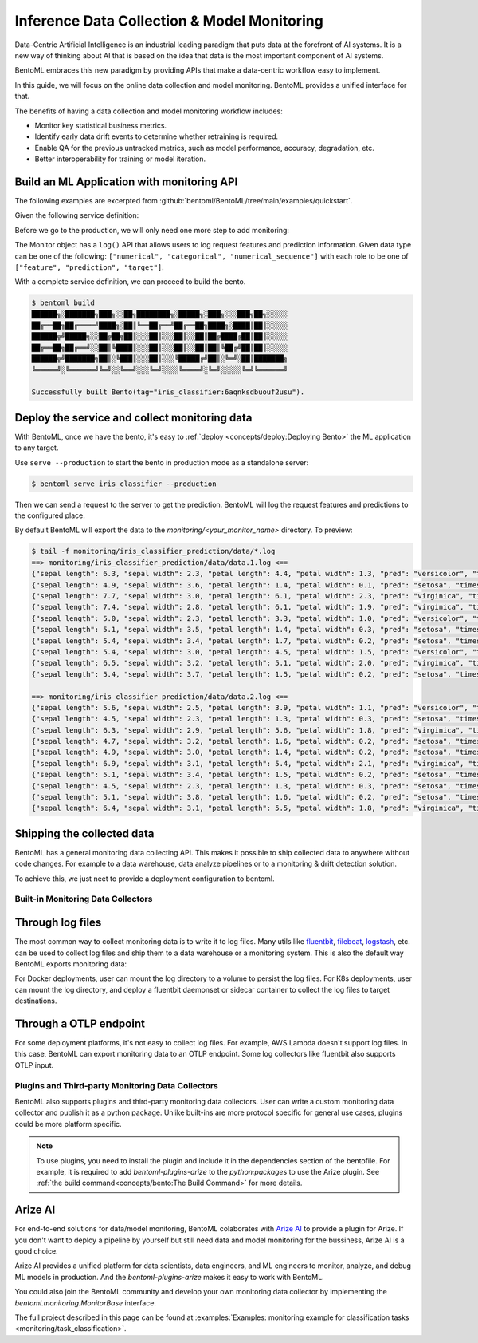 ============================================
Inference Data Collection & Model Monitoring
============================================

Data-Centric Artificial Intelligence is an industrial leading paradigm that puts
data at the forefront of AI systems. It is a new way of thinking
about AI that is based on the idea that data is the most important
component of AI systems.

BentoML embraces this new paradigm by providing APIs that make a data-centric workflow easy to implement.

.. image:: ../_static/img/monitoring_workflow.png
   :width: 600px
   :align: center

In this guide, we will focus on the online data collection and model monitoring. BentoML provides a unified interface for that.

The benefits of having a data collection and model monitoring workflow includes:

- Monitor key statistical business metrics.
- Identify early data drift events to determine whether retraining is required.
- Enable QA for the previous untracked metrics, such as model performance, accuracy, degradation, etc.
- Better interoperability for training or model iteration.


Build an ML Application with monitoring API
~~~~~~~~~~~~~~~~~~~~~~~~~~~~~~~~~~~~~~~~~~~

The following examples are excerpted from :github:`bentoml/BentoML/tree/main/examples/quickstart`.

Given the following service definition:


.. code-block:: python
    :caption: `service.py`

    import numpy as np
    import bentoml
    from bentoml.io import Text
    from bentoml.io import NumpyNdarray

    CLASS_NAMES = ["setosa", "versicolor", "virginica"]

    iris_clf_runner = bentoml.sklearn.get("iris_clf:latest").to_runner()

    svc = bentoml.Service("iris_classifier", runners=[iris_clf_runner])

    @svc.api(
        input=NumpyNdarray.from_sample(np.array([4.9, 3.0, 1.4, 0.2], dtype=np.double)),
        output=Text(),
    )
    async def classify(features: np.ndarray) -> str:
        results = await iris_clf_runner.predict.async_run([features])
        result = results[0]
        category = CLASS_NAMES[result]
        return category

Before we go to the production, we will only need one more step to add monitoring:


.. code-block:: python
    :caption: `service.py`
    :emphasize-lines: 17-21,27

    import numpy as np

    import bentoml
    from bentoml.io import Text
    from bentoml.io import NumpyNdarray

    CLASS_NAMES = ["setosa", "versicolor", "virginica"]

    iris_clf_runner = bentoml.sklearn.get("iris_clf:latest").to_runner()
    svc = bentoml.Service("iris_classifier", runners=[iris_clf_runner])

    @svc.api(
        input=NumpyNdarray.from_sample(np.array([4.9, 3.0, 1.4, 0.2], dtype=np.double)),
        output=Text(),
    )
    async def classify(features: np.ndarray) -> str:
        with bentoml.monitor("iris_classifier_prediction") as mon:
            mon.log(features[0], name="sepal length", role="feature", data_type="numerical")
            mon.log(features[1], name="sepal width", role="feature", data_type="numerical")
            mon.log(features[2], name="petal length", role="feature", data_type="numerical")
            mon.log(features[3], name="petal width", role="feature", data_type="numerical")

            results = await iris_clf_runner.predict.async_run([features])
            result = results[0]
            category = CLASS_NAMES[result]

            mon.log(category, name="pred", role="prediction", data_type="categorical")
        return category

The Monitor object has a ``log()`` API that allows users to log request features and prediction information. Given data type can be one of the following: ``["numerical", "categorical", "numerical_sequence"]`` with each role to be one of ``["feature", "prediction", "target"]``.

With a complete service definition, we can proceed to build the bento.

.. code-block:: bash

    $ bentoml build
    ██████╗░███████╗███╗░░██╗████████╗░█████╗░███╗░░░███╗██╗░░░░░
    ██╔══██╗██╔════╝████╗░██║╚══██╔══╝██╔══██╗████╗░████║██║░░░░░
    ██████╦╝█████╗░░██╔██╗██║░░░██║░░░██║░░██║██╔████╔██║██║░░░░░
    ██╔══██╗██╔══╝░░██║╚████║░░░██║░░░██║░░██║██║╚██╔╝██║██║░░░░░
    ██████╦╝███████╗██║░╚███║░░░██║░░░╚█████╔╝██║░╚═╝░██║███████╗
    ╚═════╝░╚══════╝╚═╝░░╚══╝░░░╚═╝░░░░╚════╝░╚═╝░░░░░╚═╝╚══════╝

    Successfully built Bento(tag="iris_classifier:6aqnksdbuouf2usu").

Deploy the service and collect monitoring data
~~~~~~~~~~~~~~~~~~~~~~~~~~~~~~~~~~~~~~~~~~~~~~

With BentoML, once we have the bento, it's easy to :ref:`deploy <concepts/deploy:Deploying Bento>` the ML application to any target.

Use ``serve --production`` to start the bento in production mode as a standalone server:

.. code-block:: bash

    $ bentoml serve iris_classifier --production

Then we can send a request to the server to get the prediction. BentoML will log the request features and predictions to the configured place.

By default BentoML will export the data to the `monitoring/<your_monitor_name>` directory. To preview:

.. code-block:: bash

    $ tail -f monitoring/iris_classifier_prediction/data/*.log
    ==> monitoring/iris_classifier_prediction/data/data.1.log <==
    {"sepal length": 6.3, "sepal width": 2.3, "petal length": 4.4, "petal width": 1.3, "pred": "versicolor", "timestamp": "2022-11-09T15:31:26.781914", "request_id": "10655923893485958044"}
    {"sepal length": 4.9, "sepal width": 3.6, "petal length": 1.4, "petal width": 0.1, "pred": "setosa", "timestamp": "2022-11-09T15:31:26.786670", "request_id": "16263733333988780524"}
    {"sepal length": 7.7, "sepal width": 3.0, "petal length": 6.1, "petal width": 2.3, "pred": "virginica", "timestamp": "2022-11-09T15:31:26.788535", "request_id": "9077185615468445403"}
    {"sepal length": 7.4, "sepal width": 2.8, "petal length": 6.1, "petal width": 1.9, "pred": "virginica", "timestamp": "2022-11-09T15:31:26.795290", "request_id": "1949956912055125154"}
    {"sepal length": 5.0, "sepal width": 2.3, "petal length": 3.3, "petal width": 1.0, "pred": "versicolor", "timestamp": "2022-11-09T15:31:26.797957", "request_id": "5892192931675972870"}
    {"sepal length": 5.1, "sepal width": 3.5, "petal length": 1.4, "petal width": 0.3, "pred": "setosa", "timestamp": "2022-11-09T15:31:26.801006", "request_id": "11124174524929195678"}
    {"sepal length": 5.4, "sepal width": 3.4, "petal length": 1.7, "petal width": 0.2, "pred": "setosa", "timestamp": "2022-11-09T15:31:26.805018", "request_id": "1977947867380701804"}
    {"sepal length": 5.4, "sepal width": 3.0, "petal length": 4.5, "petal width": 1.5, "pred": "versicolor", "timestamp": "2022-11-09T15:31:26.809391", "request_id": "5170522495321543267"}
    {"sepal length": 6.5, "sepal width": 3.2, "petal length": 5.1, "petal width": 2.0, "pred": "virginica", "timestamp": "2022-11-09T15:31:26.813963", "request_id": "746111233619919779"}
    {"sepal length": 5.4, "sepal width": 3.7, "petal length": 1.5, "petal width": 0.2, "pred": "setosa", "timestamp": "2022-11-09T15:31:26.816515", "request_id": "10451493838968794158"}

    ==> monitoring/iris_classifier_prediction/data/data.2.log <==
    {"sepal length": 5.6, "sepal width": 2.5, "petal length": 3.9, "petal width": 1.1, "pred": "versicolor", "timestamp": "2022-11-09T15:31:26.768545", "request_id": "12581333339958540887"}
    {"sepal length": 4.5, "sepal width": 2.3, "petal length": 1.3, "petal width": 0.3, "pred": "setosa", "timestamp": "2022-11-09T15:31:26.770188", "request_id": "14803218836235991321"}
    {"sepal length": 6.3, "sepal width": 2.9, "petal length": 5.6, "petal width": 1.8, "pred": "virginica", "timestamp": "2022-11-09T15:31:26.771554", "request_id": "3898998431725264845"}
    {"sepal length": 4.7, "sepal width": 3.2, "petal length": 1.6, "petal width": 0.2, "pred": "setosa", "timestamp": "2022-11-09T15:31:26.775306", "request_id": "16171654492399963820"}
    {"sepal length": 4.9, "sepal width": 3.0, "petal length": 1.4, "petal width": 0.2, "pred": "setosa", "timestamp": "2022-11-09T15:31:26.778971", "request_id": "12433921846139166785"}
    {"sepal length": 6.9, "sepal width": 3.1, "petal length": 5.4, "petal width": 2.1, "pred": "virginica", "timestamp": "2022-11-09T15:31:26.783441", "request_id": "3868728687839356795"}
    {"sepal length": 5.1, "sepal width": 3.4, "petal length": 1.5, "petal width": 0.2, "pred": "setosa", "timestamp": "2022-11-09T15:31:26.803871", "request_id": "4920762203256166127"}
    {"sepal length": 4.5, "sepal width": 2.3, "petal length": 1.3, "petal width": 0.3, "pred": "setosa", "timestamp": "2022-11-09T15:31:26.807770", "request_id": "562712759995883379"}
    {"sepal length": 5.1, "sepal width": 3.8, "petal length": 1.6, "petal width": 0.2, "pred": "setosa", "timestamp": "2022-11-09T15:31:26.810136", "request_id": "15755243536090754018"}
    {"sepal length": 6.4, "sepal width": 3.1, "petal length": 5.5, "petal width": 1.8, "pred": "virginica", "timestamp": "2022-11-09T15:31:26.812188", "request_id": "15915060852312696387"}


Shipping the collected data
~~~~~~~~~~~~~~~~~~~~~~~~~~~

BentoML has a general monitoring data collecting API. This makes it possible to ship collected data to anywhere without code changes.
For example to a data warehouse, data analyze pipelines or to a monitoring & drift detection solution.

To achieve this, we just neet to provide a deployment configuration to bentoml.

Built-in Monitoring Data Collectors
^^^^^^^^^^^^^^^^^^^^^^^^^^^^^^^^^^^

Through log files
~~~~~~~~~~~~~~~~~

The most common way to collect monitoring data is to write it to log files. Many utils like `fluentbit <https://fluentbit.io/>`_, `filebeat <https://www.elastic.co/beats/filebeat>`_, `logstash <https://www.elastic.co/logstash/>`_, etc. can be used to collect log files and ship them to a data warehouse or a monitoring system.
This is also the default way BentoML exports monitoring data:

.. code-block:: yaml
    :caption: ⚙️ `configuration.yml`

    monitoring:
      enabled: true
      type: default
      options:
        log_path: path/to/log/file

For Docker deployments, user can mount the log directory to a volume to persist the log files.
For K8s deployments, user can mount the log directory, and deploy a fluentbit daemonset or sidecar container to collect the log files to target destinations.


Through a OTLP endpoint
~~~~~~~~~~~~~~~~~~~~~~~

.. code-block:: yaml
    :caption: ⚙️ `configuration.yml`

    monitoring:
      enable: true
      type: otlp
      options:
        endpoint: http://localhost:5000
        insecure: true
        credentials: null
        headers: null
        timeout: 10
        compression: null
        meta_sample_rate: 1.0,

For some deployment platforms, it's not easy to collect log files. For example, AWS Lambda doesn't support log files. In this case, BentoML can export monitoring data to an OTLP endpoint.
Some log collectors like fluentbit also supports OTLP input.


Plugins and Third-party Monitoring Data Collectors
^^^^^^^^^^^^^^^^^^^^^^^^^^^^^^^^^^^^^^^^^^^^^^^^^^

BentoML also supports plugins and third-party monitoring data collectors. User can write a custom monitoring data collector and publish it as a python package.
Unlike built-ins are more protocol specific for general use cases,
plugins could be more platform specific.

.. note::
    To use plugins, you need to install the plugin and include it in the dependencies section of the bentofile.
    For example, it is required to add `bentoml-plugins-arize` to the `python:packages` to use the Arize plugin.
    See :ref:`the build command<concepts/bento:The Build Command>` for more details.

Arize AI
~~~~~~~~

For end-to-end solutions for data/model monitoring, BentoML colaborates with `Arize AI <https://arize.com/docs/>`_ to provide a plugin for Arize.
If you don't want to deploy a pipeline by yourself but still need data and model monitoring for the bussiness, Arize AI is a good choice.

Arize AI provides a unified platform for data scientists, data engineers, and ML engineers to monitor, analyze, and debug ML models in production.
And the `bentoml-plugins-arize` makes it easy to work with BentoML.


.. code-block:: yaml
    :caption: ⚙️ `configuration.yml`

    monitoring:
        enable: true
        type: bentoml_plugins.arize.ArizeMonitor
        options:
            space_key: <your_space_key>
            api_key: <your_api_key>
            # ... more arize options
            # see https://docs.arize.com/arize/data-ingestion/api-reference/python-sdk/arize.init#keyword-arguments
            # and https://docs.arize.com/arize/sending-data-to-arize/data-ingestion-methods/sdk-reference/python-sdk/arize.log



You could also join the BentoML community and develop your own monitoring data collector by implementing the `bentoml.monitoring.MonitorBase` interface.

The full project described in this page can be found at :examples:`Examples: monitoring example for classification tasks <monitoring/task_classification>`.
